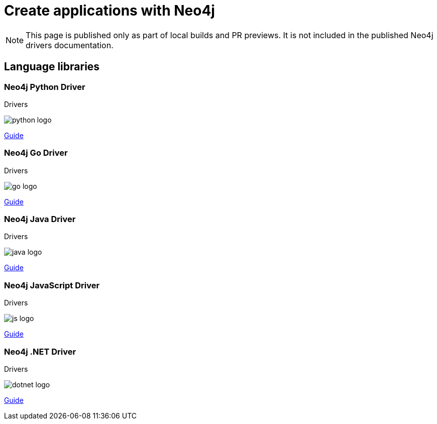 = Create applications with Neo4j
:page-role: create-applications
:page-layout: docs-home
:page-toclevels: -1



[NOTE]
--
This page is published only as part of local builds and PR previews.
It is not included in the published Neo4j drivers documentation.
--


[.display]
== Language libraries


=== Neo4j Python Driver

[.category]
Drivers

[.icon]
image:{neo4j-docs-base-uri}/_images/python-logo.svg[]

[.link]
xref:python-manual:ROOT:index.adoc[Guide]


=== Neo4j Go Driver

[.category]
Drivers

[.icon]
image:{neo4j-docs-base-uri}/_images/go-logo.svg[]

[.link]
xref:go-manual:ROOT:index.adoc[Guide]


=== Neo4j Java Driver

[.category]
Drivers

[.icon]
image:{neo4j-docs-base-uri}/_images/java-logo.svg[]

[.link]
xref:java-manual:ROOT:index.adoc[Guide]


=== Neo4j JavaScript Driver

[.category]
Drivers

[.icon]
image:{neo4j-docs-base-uri}/_images/js-logo.svg[]

[.link]
xref:javascript-manual:ROOT:index.adoc[Guide]


=== Neo4j .NET Driver

[.category]
Drivers

[.icon]
image:{neo4j-docs-base-uri}/_images/dotnet-logo.svg[]

[.link]
xref:dotnet-manual:ROOT:index.adoc[Guide]


